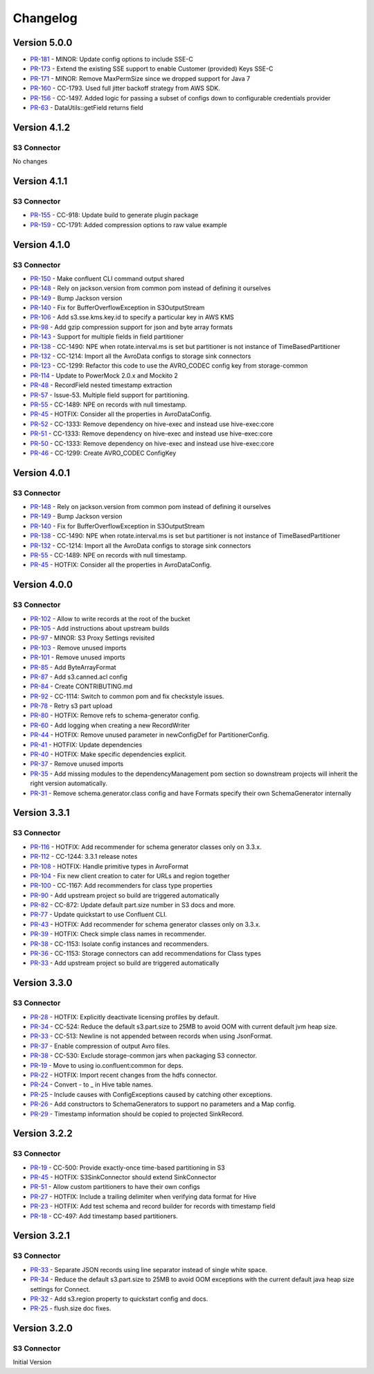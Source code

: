 .. _s3_connector_changelog:

Changelog
=========

Version 5.0.0
-------------

* `PR-181 <https://github.com/confluentinc/kafka-connect-storage-cloud/pull/181>`_ - MINOR: Update config options to include SSE-C
* `PR-173 <https://github.com/confluentinc/kafka-connect-storage-cloud/pull/173>`_ - Extend the existing SSE support to enable Customer (provided) Keys SSE-C
* `PR-171 <https://github.com/confluentinc/kafka-connect-storage-cloud/pull/171>`_ - MINOR: Remove MaxPermSize since we dropped support for Java 7
* `PR-160 <https://github.com/confluentinc/kafka-connect-storage-cloud/pull/160>`_ - CC-1793. Used full jitter backoff strategy from AWS SDK.
* `PR-156 <https://github.com/confluentinc/kafka-connect-storage-cloud/pull/156>`_ - CC-1497. Added logic for passing a subset of configs down to configurable credentials provider
* `PR-63 <https://github.com/confluentinc/kafka-connect-storage-common/pull/63>`_ - DataUtils::getField returns field

Version 4.1.2
-------------

S3 Connector
~~~~~~~~~~~~~~

No changes

Version 4.1.1
-------------

S3 Connector
~~~~~~~~~~~~~~

* `PR-155 <https://github.com/confluentinc/kafka-connect-storage-cloud/pull/155>`_ - CC-918: Update build to generate plugin package
* `PR-159 <https://github.com/confluentinc/kafka-connect-storage-cloud/pull/159>`_ - CC-1791: Added compression options to raw value example

Version 4.1.0
-------------

S3 Connector
~~~~~~~~~~~~~~

* `PR-150 <https://github.com/confluentinc/kafka-connect-storage-cloud/pull/150>`_ - Make confluent CLI command output shared
* `PR-148 <https://github.com/confluentinc/kafka-connect-storage-cloud/pull/148>`_ - Rely on jackson.version from common pom instead of defining it ourselves
* `PR-149 <https://github.com/confluentinc/kafka-connect-storage-cloud/pull/149>`_ - Bump Jackson version
* `PR-140 <https://github.com/confluentinc/kafka-connect-storage-cloud/pull/140>`_ - Fix for BufferOverflowException in S3OutputStream
* `PR-106 <https://github.com/confluentinc/kafka-connect-storage-cloud/pull/106>`_ - Add s3.sse.kms.key.id to specify a particular key in AWS KMS
* `PR-98 <https://github.com/confluentinc/kafka-connect-storage-cloud/pull/98>`_ - Add gzip compression support for json and byte array formats
* `PR-143 <https://github.com/confluentinc/kafka-connect-storage-cloud/pull/143>`_ - Support for multiple fields in field partitioner
* `PR-138 <https://github.com/confluentinc/kafka-connect-storage-cloud/pull/138>`_ - CC-1490: NPE when rotate.interval.ms is set but partitioner is not instance of TimeBasedPartitioner
* `PR-132 <https://github.com/confluentinc/kafka-connect-storage-cloud/pull/132>`_ - CC-1214: Import all the AvroData configs to storage sink connectors
* `PR-123 <https://github.com/confluentinc/kafka-connect-storage-cloud/pull/123>`_ - CC-1299: Refactor this code to use the AVRO_CODEC config key from storage-common
* `PR-114 <https://github.com/confluentinc/kafka-connect-storage-cloud/pull/114>`_ - Update to PowerMock 2.0.x and Mockito 2
* `PR-48 <https://github.com/confluentinc/kafka-connect-storage-common/pull/48>`_ - RecordField nested timestamp extraction
* `PR-57 <https://github.com/confluentinc/kafka-connect-storage-common/pull/57>`_ - Issue-53. Multiple field support for partitioning.
* `PR-55 <https://github.com/confluentinc/kafka-connect-storage-common/pull/55>`_ - CC-1489: NPE on records with null timestamp.
* `PR-45 <https://github.com/confluentinc/kafka-connect-storage-common/pull/45>`_ - HOTFIX: Consider all the properties in AvroDataConfig.
* `PR-52 <https://github.com/confluentinc/kafka-connect-storage-common/pull/52>`_ - CC-1333: Remove dependency on hive-exec and instead use hive-exec:core
* `PR-51 <https://github.com/confluentinc/kafka-connect-storage-common/pull/51>`_ - CC-1333: Remove dependency on hive-exec and instead use hive-exec:core
* `PR-50 <https://github.com/confluentinc/kafka-connect-storage-common/pull/50>`_ - CC-1333: Remove dependency on hive-exec and instead use hive-exec:core
* `PR-46 <https://github.com/confluentinc/kafka-connect-storage-common/pull/46>`_ - CC-1299: Create AVRO_CODEC ConfigKey

Version 4.0.1
-------------

S3 Connector
~~~~~~~~~~~~~~

* `PR-148 <https://github.com/confluentinc/kafka-connect-storage-cloud/pull/148>`_ - Rely on jackson.version from common pom instead of defining it ourselves
* `PR-149 <https://github.com/confluentinc/kafka-connect-storage-cloud/pull/149>`_ - Bump Jackson version
* `PR-140 <https://github.com/confluentinc/kafka-connect-storage-cloud/pull/140>`_ - Fix for BufferOverflowException in S3OutputStream
* `PR-138 <https://github.com/confluentinc/kafka-connect-storage-cloud/pull/138>`_ - CC-1490: NPE when rotate.interval.ms is set but partitioner is not instance of TimeBasedPartitioner
* `PR-132 <https://github.com/confluentinc/kafka-connect-storage-cloud/pull/132>`_ - CC-1214: Import all the AvroData configs to storage sink connectors
* `PR-55 <https://github.com/confluentinc/kafka-connect-storage-common/pull/55>`_ - CC-1489: NPE on records with null timestamp.
* `PR-45 <https://github.com/confluentinc/kafka-connect-storage-common/pull/45>`_ - HOTFIX: Consider all the properties in AvroDataConfig.

Version 4.0.0
-------------

S3 Connector
~~~~~~~~~~~~~~

* `PR-102 <https://github.com/confluentinc/kafka-connect-storage-cloud/pull/102>`_ - Allow to write records at the root of the bucket
* `PR-105 <https://github.com/confluentinc/kafka-connect-storage-cloud/pull/105>`_ - Add instructions about upstream builds
* `PR-97 <https://github.com/confluentinc/kafka-connect-storage-cloud/pull/97>`_ - MINOR: S3 Proxy Settings revisited
* `PR-103 <https://github.com/confluentinc/kafka-connect-storage-cloud/pull/103>`_ - Remove unused imports
* `PR-101 <https://github.com/confluentinc/kafka-connect-storage-cloud/pull/101>`_ - Remove unused imports
* `PR-85 <https://github.com/confluentinc/kafka-connect-storage-cloud/pull/85>`_ - Add ByteArrayFormat
* `PR-87 <https://github.com/confluentinc/kafka-connect-storage-cloud/pull/87>`_ - Add s3.canned.acl config
* `PR-84 <https://github.com/confluentinc/kafka-connect-storage-cloud/pull/84>`_ - Create CONTRIBUTING.md
* `PR-92 <https://github.com/confluentinc/kafka-connect-storage-cloud/pull/92>`_ - CC-1114: Switch to common pom and fix checkstyle issues.
* `PR-78 <https://github.com/confluentinc/kafka-connect-storage-cloud/pull/78>`_ - Retry s3 part upload
* `PR-80 <https://github.com/confluentinc/kafka-connect-storage-cloud/pull/80>`_ - HOTFIX: Remove refs to schema-generator config.
* `PR-60 <https://github.com/confluentinc/kafka-connect-storage-cloud/pull/60>`_ - Add logging when creating a new RecordWriter
* `PR-44 <https://github.com/confluentinc/kafka-connect-storage-common/pull/44>`_ - HOTFIX: Remove unused parameter in newConfigDef for PartitionerConfig.
* `PR-41 <https://github.com/confluentinc/kafka-connect-storage-common/pull/41>`_ - HOTFIX: Update dependencies
* `PR-40 <https://github.com/confluentinc/kafka-connect-storage-common/pull/40>`_ - HOTFIX: Make specific dependencies explicit.
* `PR-37 <https://github.com/confluentinc/kafka-connect-storage-common/pull/37>`_ - Remove unused imports
* `PR-35 <https://github.com/confluentinc/kafka-connect-storage-common/pull/35>`_ - Add missing modules to the dependencyManagement pom section so downstream projects will inherit the right version automatically.
* `PR-31 <https://github.com/confluentinc/kafka-connect-storage-common/pull/31>`_ - Remove schema.generator.class config and have Formats specify their own SchemaGenerator internally

Version 3.3.1
-------------

S3 Connector
~~~~~~~~~~~~~~

* `PR-116 <https://github.com/confluentinc/kafka-connect-storage-cloud/pull/116>`_ - HOTFIX: Add recommender for schema generator classes only on 3.3.x.
* `PR-112 <https://github.com/confluentinc/kafka-connect-storage-cloud/pull/112>`_ - CC-1244: 3.3.1 release notes
* `PR-108 <https://github.com/confluentinc/kafka-connect-storage-cloud/pull/108>`_ - HOTFIX: Handle primitive types in AvroFormat
* `PR-104 <https://github.com/confluentinc/kafka-connect-storage-cloud/pull/104>`_ - Fix new client creation to cater for URLs and region together
* `PR-100 <https://github.com/confluentinc/kafka-connect-storage-cloud/pull/100>`_ - CC-1167: Add recommenders for class type properties
* `PR-90 <https://github.com/confluentinc/kafka-connect-storage-cloud/pull/90>`_ - Add upstream project so build are triggered automatically
* `PR-82 <https://github.com/confluentinc/kafka-connect-storage-cloud/pull/82>`_ - CC-872: Update default part.size number in S3 docs and more.
* `PR-77 <https://github.com/confluentinc/kafka-connect-storage-cloud/pull/77>`_ - Update quickstart to use Confluent CLI.
* `PR-43 <https://github.com/confluentinc/kafka-connect-storage-common/pull/43>`_ - HOTFIX: Add recommender for schema generator classes only on 3.3.x.
* `PR-39 <https://github.com/confluentinc/kafka-connect-storage-common/pull/39>`_ - HOTFIX: Check simple class names in recommender.
* `PR-38 <https://github.com/confluentinc/kafka-connect-storage-common/pull/38>`_ - CC-1153: Isolate config instances and recommenders.
* `PR-36 <https://github.com/confluentinc/kafka-connect-storage-common/pull/36>`_ - CC-1153: Storage connectors can add recommendations for Class types
* `PR-33 <https://github.com/confluentinc/kafka-connect-storage-common/pull/33>`_ - Add upstream project so build are triggered automatically

Version 3.3.0
-------------

S3 Connector
~~~~~~~~~~~~~~

* `PR-28 <https://github.com/confluentinc/kafka-connect-storage-cloud/pull/28>`_ - HOTFIX: Explicitly deactivate licensing profiles by default.
* `PR-34 <https://github.com/confluentinc/kafka-connect-storage-cloud/pull/34>`_ - CC-524: Reduce the default s3.part.size to 25MB to avoid OOM with current default jvm heap size.
* `PR-33 <https://github.com/confluentinc/kafka-connect-storage-cloud/pull/33>`_ - CC-513: Newline is not appended between records when using JsonFormat.
* `PR-37 <https://github.com/confluentinc/kafka-connect-storage-cloud/pull/37>`_ - Enable compression of output Avro files.
* `PR-38 <https://github.com/confluentinc/kafka-connect-storage-cloud/pull/38>`_ - CC-530: Exclude storage-common jars when packaging S3 connector.
* `PR-19 <https://github.com/confluentinc/kafka-connect-storage-common/pull/19>`_ - Move to using io.confluent:common for deps.
* `PR-22 <https://github.com/confluentinc/kafka-connect-storage-common/pull/22>`_ - HOTFIX: Import recent changes from the hdfs connector.
* `PR-24 <https://github.com/confluentinc/kafka-connect-storage-common/pull/24>`_ - Convert - to _ in Hive table names.
* `PR-25 <https://github.com/confluentinc/kafka-connect-storage-common/pull/25>`_ - Include causes with ConfigExceptions caused by catching other exceptions.
* `PR-26 <https://github.com/confluentinc/kafka-connect-storage-common/pull/26>`_ - Add constructors to SchemaGenerators to support no parameters and a Map config.
* `PR-29 <https://github.com/confluentinc/kafka-connect-storage-common/pull/29>`_ - Timestamp information should be copied to projected SinkRecord.

Version 3.2.2
-------------

S3 Connector
~~~~~~~~~~~~~~

* `PR-19 <https://github.com/confluentinc/kafka-connect-storage-cloud/pull/19>`_ - CC-500: Provide exactly-once time-based partitioning in S3
* `PR-45 <https://github.com/confluentinc/kafka-connect-storage-cloud/pull/45>`_ - HOTFIX: S3SinkConnector should extend SinkConnector
* `PR-51 <https://github.com/confluentinc/kafka-connect-storage-cloud/pull/51>`_ - Allow custom partitioners to have their own configs
* `PR-27 <https://github.com/confluentinc/kafka-connect-storage-common/pull/27>`_ - HOTFIX: Include a trailing delimiter when verifying data format for Hive
* `PR-23 <https://github.com/confluentinc/kafka-connect-storage-common/pull/23>`_ - HOTFIX: Add test schema and record builder for records with timestamp field
* `PR-18 <https://github.com/confluentinc/kafka-connect-storage-common/pull/18>`_ - CC-497: Add timestamp based partitioners.

Version 3.2.1
-------------

S3 Connector
~~~~~~~~~~~~~~

* `PR-33 <https://github.com/confluentinc/kafka-connect-s3/pull/33>`_ - Separate JSON records using line separator instead of single white space.
* `PR-34 <https://github.com/confluentinc/kafka-connect-s3/pull/34>`_ - Reduce the default s3.part.size to 25MB to avoid OOM exceptions with the current default java heap size settings for Connect.
* `PR-32 <https://github.com/confluentinc/kafka-connect-s3/pull/32>`_ - Add s3.region property to quickstart config and docs.
* `PR-25 <https://github.com/confluentinc/kafka-connect-s3/pull/25>`_ - flush.size doc fixes.

Version 3.2.0
-------------

S3 Connector
~~~~~~~~~~~~~~

Initial Version
